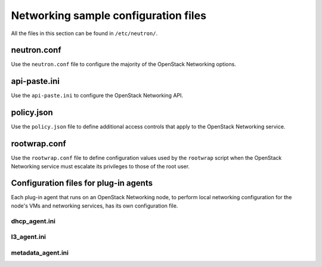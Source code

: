 =====================================
Networking sample configuration files
=====================================

All the files in this section can be found in ``/etc/neutron/``.

neutron.conf
~~~~~~~~~~~~

Use the ``neutron.conf`` file to configure the majority of the OpenStack
Networking options.

.. remote-code-block:: ini

   https://git.openstack.org/cgit/openstack/neutron/plain/etc/neutron.conf?h=stable/liberty

api-paste.ini
~~~~~~~~~~~~~

Use the ``api-paste.ini`` to configure the OpenStack Networking API.

.. remote-code-block:: ini

   https://git.openstack.org/cgit/openstack/neutron/plain/etc/api-paste.ini?h=stable/liberty


policy.json
~~~~~~~~~~~

Use the ``policy.json`` file to define additional access controls that
apply to the OpenStack Networking service.

.. remote-code-block:: json

   https://git.openstack.org/cgit/openstack/neutron/plain/etc/policy.json?h=stable/liberty

rootwrap.conf
~~~~~~~~~~~~~

Use the ``rootwrap.conf`` file to define configuration values used by
the ``rootwrap`` script when the OpenStack Networking service must
escalate its privileges to those of the root user.

.. remote-code-block:: ini

   https://git.openstack.org/cgit/openstack/neutron/plain/etc/rootwrap.conf?h=stable/liberty

Configuration files for plug-in agents
~~~~~~~~~~~~~~~~~~~~~~~~~~~~~~~~~~~~~~

Each plug-in agent that runs on an OpenStack Networking node, to perform local
networking configuration for the node's VMs and networking services, has its
own configuration file.

dhcp_agent.ini
--------------

.. remote-code-block:: ini

   https://git.openstack.org/cgit/openstack/neutron/plain/etc/dhcp_agent.ini?h=stable/liberty

l3_agent.ini
------------

.. remote-code-block:: ini

   https://git.openstack.org/cgit/openstack/neutron/plain/etc/l3_agent.ini?h=stable/liberty

metadata_agent.ini
------------------

.. remote-code-block:: ini

   https://git.openstack.org/cgit/openstack/neutron/plain/etc/metadata_agent.ini?h=stable/liberty
